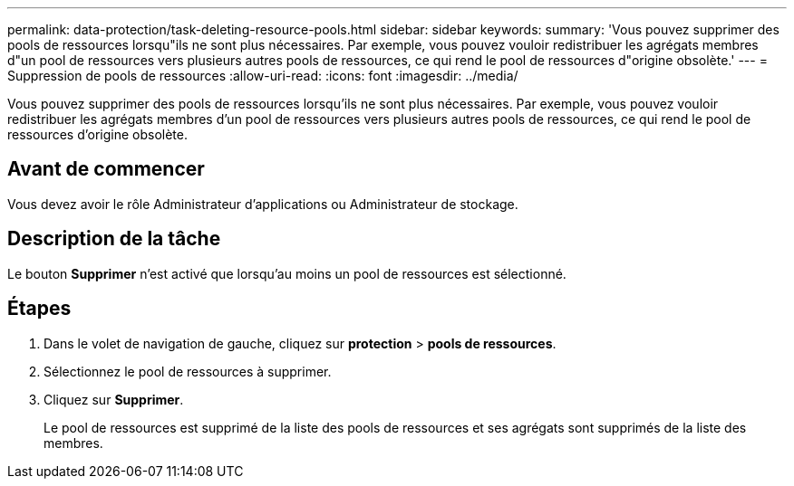 ---
permalink: data-protection/task-deleting-resource-pools.html 
sidebar: sidebar 
keywords:  
summary: 'Vous pouvez supprimer des pools de ressources lorsqu"ils ne sont plus nécessaires. Par exemple, vous pouvez vouloir redistribuer les agrégats membres d"un pool de ressources vers plusieurs autres pools de ressources, ce qui rend le pool de ressources d"origine obsolète.' 
---
= Suppression de pools de ressources
:allow-uri-read: 
:icons: font
:imagesdir: ../media/


[role="lead"]
Vous pouvez supprimer des pools de ressources lorsqu'ils ne sont plus nécessaires. Par exemple, vous pouvez vouloir redistribuer les agrégats membres d'un pool de ressources vers plusieurs autres pools de ressources, ce qui rend le pool de ressources d'origine obsolète.



== Avant de commencer

Vous devez avoir le rôle Administrateur d'applications ou Administrateur de stockage.



== Description de la tâche

Le bouton *Supprimer* n'est activé que lorsqu'au moins un pool de ressources est sélectionné.



== Étapes

. Dans le volet de navigation de gauche, cliquez sur *protection* > *pools de ressources*.
. Sélectionnez le pool de ressources à supprimer.
. Cliquez sur *Supprimer*.
+
Le pool de ressources est supprimé de la liste des pools de ressources et ses agrégats sont supprimés de la liste des membres.


